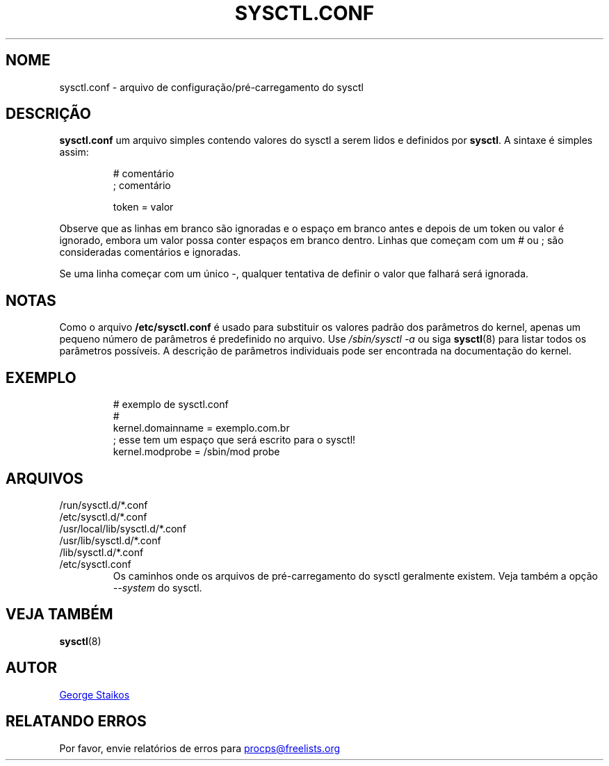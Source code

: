 .\" Copyright 1999, George Staikos (staikos@0wned.org)
.\" This file may be used subject to the terms and conditions of the
.\" GNU General Public License Version 2, or any later version
.\" at your option, as published by the Free Software Foundation.
.\" This program is distributed in the hope that it will be useful,
.\" but WITHOUT ANY WARRANTY; without even the implied warranty of
.\" MERCHANTABILITY or FITNESS FOR A PARTICULAR PURPOSE. See the
.\" GNU General Public License for more details."
.\"*******************************************************************
.\"
.\" This file was generated with po4a. Translate the source file.
.\"
.\"*******************************************************************
.TH SYSCTL.CONF 5 2019\-09\-21 procps\-ng "Formatos de arquivo"
.SH NOME
sysctl.conf \- arquivo de configuração/pré\-carregamento do sysctl
.SH DESCRIÇÃO
\fBsysctl.conf\fP um arquivo simples contendo valores do sysctl a serem lidos e
definidos por \fBsysctl\fP. A sintaxe é simples assim:
.RS
.sp
.nf
.ne 7
# comentário
; comentário

token = valor
.fi
.RE
.PP
Observe que as linhas em branco são ignoradas e o espaço em branco antes e
depois de um token ou valor é ignorado, embora um valor possa conter espaços
em branco dentro. Linhas que começam com um # ou ; são consideradas
comentários e ignoradas.

Se uma linha começar com um único \-, qualquer tentativa de definir o valor
que falhará será ignorada.

.SH NOTAS
Como o arquivo \fB/etc/sysctl.conf\fP é usado para substituir os valores padrão
dos parâmetros do kernel, apenas um pequeno número de parâmetros é
predefinido no arquivo. Use \fI/sbin/sysctl\ \-a\fP ou siga \fBsysctl\fP(8) para
listar todos os parâmetros possíveis. A descrição de parâmetros individuais
pode ser encontrada na documentação do kernel.
.SH EXEMPLO
.RS
.sp
.nf
.ne 7
# exemplo de sysctl.conf
#
  kernel.domainname = exemplo.com.br
; esse tem um espaço que será escrito para o sysctl!
  kernel.modprobe = /sbin/mod probe
.fi
.RE
.PP
.SH ARQUIVOS
.TP 
/run/sysctl.d/*.conf
.TQ
/etc/sysctl.d/*.conf
.TQ
/usr/local/lib/sysctl.d/*.conf
.TQ
/usr/lib/sysctl.d/*.conf
.TQ
/lib/sysctl.d/*.conf
.TQ
/etc/sysctl.conf
Os caminhos onde os arquivos de pré\-carregamento do sysctl geralmente
existem. Veja também a opção \fI\-\-system\fP do sysctl.
.SH "VEJA TAMBÉM"
\fBsysctl\fP(8)
.SH AUTOR
.UR staikos@0wned.org
George Staikos
.UE
.SH "RELATANDO ERROS"
Por favor, envie relatórios de erros para
.UR procps@freelists.org
.UE
